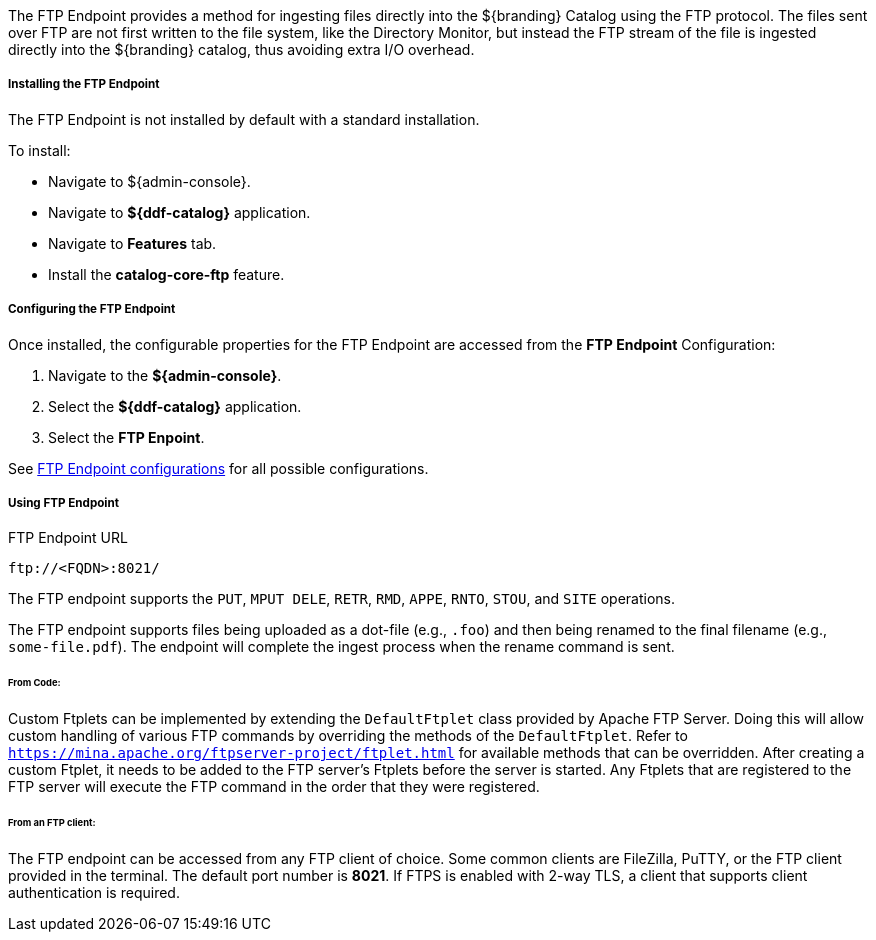 :title: FTP Endpoint
:type: endpoint
:status: published
:link: _ftp_endpoint
:summary: Ingests files directly into the ${branding} Catalog using the FTP protocol.
:implements: https://tools.ietf.org/html/rfc959[FTP]

The FTP Endpoint provides a method for ingesting files directly into the ${branding} Catalog using the FTP protocol.
The files sent over FTP are not first written to the file system, like the Directory Monitor, but instead the FTP stream of the file is ingested directly into the ${branding} catalog, thus avoiding extra I/O overhead.

===== Installing the FTP Endpoint

The FTP Endpoint is not installed by default with a standard installation.

To install:

* Navigate to ${admin-console}.
* Navigate to *${ddf-catalog}* application.
* Navigate to *Features* tab.
* Install the *catalog-core-ftp* feature.

===== Configuring the FTP Endpoint

Once installed, the configurable properties for the FTP Endpoint are accessed from the *FTP Endpoint* Configuration:

. Navigate to the *${admin-console}*.
. Select the *${ddf-catalog}* application.
. Select the *FTP Enpoint*.

See <<ddf.catalog.ftp.FtpServerStarter,FTP Endpoint configurations>> for all possible configurations.

===== Using FTP Endpoint

.FTP Endpoint URL
----
ftp://<FQDN>:8021/
----

The FTP endpoint supports the `PUT`, `MPUT DELE`, `RETR`, `RMD`, `APPE`, `RNTO`, `STOU`, and `SITE` operations.

The FTP endpoint supports files being uploaded as a dot-file (e.g., `.foo`) and then being renamed to the final filename (e.g., `some-file.pdf`). The endpoint will complete the ingest process when the rename command is sent.

====== From Code:

Custom Ftplets can be implemented by extending the `DefaultFtplet` class provided by Apache FTP Server. Doing this will allow custom handling of various FTP commands by overriding the methods of the `DefaultFtplet`. Refer to `https://mina.apache.org/ftpserver-project/ftplet.html` for available methods that can be overridden.
After creating a custom Ftplet, it needs to be added to the FTP server’s Ftplets before the server is started. Any Ftplets that are registered to the FTP server will execute the FTP command in the order that they were registered.

====== From an FTP client:

The FTP endpoint can be accessed from any FTP client of choice. Some common clients are FileZilla, PuTTY, or the FTP client provided in the terminal. The default port number is *8021*. If FTPS is enabled with 2-way TLS, a client that supports client authentication is required.
